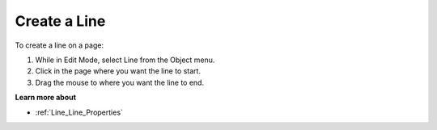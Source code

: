 

.. _Line_Creating_a_Line:


Create a Line
=============

To create a line on a page:

1.	While in Edit Mode, select Line from the Object menu.

2.	Click in the page where you want the line to start.

3.	Drag the mouse to where you want the line to end.



**Learn more about** 

*	:ref:`Line_Line_Properties`  



